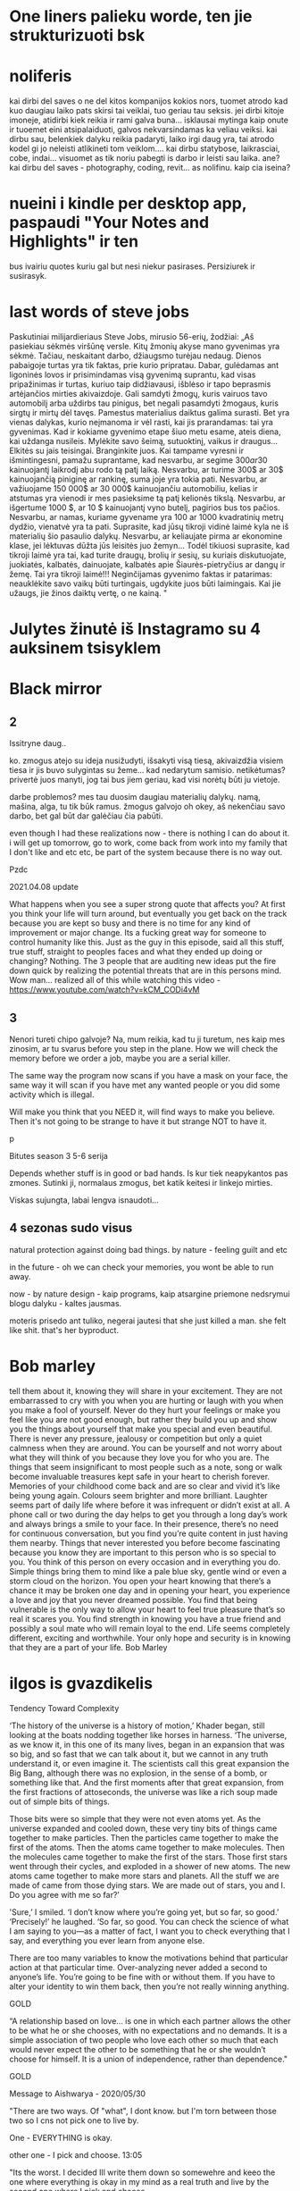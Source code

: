 * One liners palieku worde, ten jie strukturizuoti bsk
* noliferis

kai dirbi del saves o ne del kitos kompanijos kokios nors, tuomet atrodo kad
kuo daugiau laiko pats skirsi tai veiklai, tuo geriau tau seksis. jei dirbi
kitoje imoneje, atidirbi kiek reikia ir rami galva buna... isklausai mytinga
kaip onute ir tuoemet eini atsipalaiduoti, galvos nekvarsindamas ka veliau
veiksi. kai dirbu sau, belenkiek dalyku reikia padaryti, laiko irgi daug yra,
tai atrodo kodel gi jo neleisti atlikineti tom veiklom.... kai dirbu statybose,
laikrasciai, cobe, indai... visuomet as tik noriu pabegti is darbo ir leisti
sau laika. ane? kai dirbu del saves - photography, coding, revit... as
nolifinu. kaip cia iseina?

* nueini i kindle per desktop app, paspaudi "Your Notes and Highlights" ir ten
bus ivairiu quotes kuriu gal but nesi niekur pasirases. Persiziurek ir
susirasyk.

* last words of steve jobs

Paskutiniai milijardieriaus Steve Jobs, mirusio 56-erių, žodžiai:
„Aš pasiekiau sėkmės viršūnę versle. Kitų žmonių akyse mano gyvenimas yra sėkmė.
Tačiau, neskaitant darbo, džiaugsmo turėjau nedaug.
Dienos pabaigoje turtas yra tik faktas, prie kurio pripratau.
Dabar, gulėdamas ant ligoninės lovos ir prisimindamas visą gyvenimą  suprantu, kad visas pripažinimas ir turtas, kuriuo taip didžiavausi, išblėso ir tapo beprasmis artėjančios mirties akivaizdoje.
Gali samdyti žmogų, kuris vairuos tavo automobilį arba uždirbs tau pinigus, bet negali pasamdyti žmogaus, kuris sirgtų ir mirtų dėl tavęs.
Pamestus materialius daiktus galima surasti. Bet yra vienas dalykas, kurio neįmanoma ir vėl rasti, kai jis prarandamas: tai yra gyvenimas.
Kad ir kokiame gyvenimo etape šiuo metu esame, ateis diena, kai uždanga nusileis.
Mylėkite savo šeimą, sutuoktinį, vaikus ir draugus...
Elkitės su jais teisingai.
Branginkite juos.
Kai tampame vyresni ir išmintingesni, pamažu suprantame, kad nesvarbu, ar segime $300 ar 30$ kainuojantį laikrodį abu rodo tą patį laiką.
Nesvarbu, ar turime 300$ ar 30$ kainuojančią piniginę ar rankinę, suma joje yra tokia pati.
Nesvarbu, ar važiuojame 150 000$ ar 30 000$ kainuojančiu automobiliu, kelias ir atstumas yra vienodi ir mes pasieksime tą patį kelionės tikslą.
Nesvarbu, ar išgertume 1000 $, ar 10 $ kainuojantį vyno butelį, pagirios bus tos pačios.
Nesvarbu, ar namas, kuriame gyvename yra 100 ar 1000 kvadratinių metrų dydžio, vienatvė yra ta pati.
Suprasite, kad jūsų tikroji vidinė laimė kyla ne iš materialių šio pasaulio dalykų.
Nesvarbu, ar keliaujate pirma ar ekonomine klase, jei lėktuvas dūžta jūs leisitės juo žemyn...
Todėl tikiuosi suprasite, kad tikroji laimė yra tai, kad turite draugų, brolių ir sesių, su kuriais diskutuojate, juokiatės, kalbatės, dainuojate, kalbatės apie Šiaurės-pietryčius ar dangų ir žemę. Tai yra tikroji laimė!!!
Neginčijamas gyvenimo faktas ir patarimas:
neauklėkite savo vaikų būti turtingais, ugdykite juos būti laimingais.
Kai jie užaugs, jie žinos daiktų vertę, o ne kainą. "
* Julytes žinutė iš Instagramo su 4 auksinem tsisyklem
* Black mirror
** 2

Issitryne daug..

ko. zmogus atejo su ideja nusižudyti, išsakyti visą tiesą, akivaizdžia visiem tiesa ir jis buvo sulygintas su žeme... kad nedarytum samisio. netikėtumas? privertė juos manyti, jog tai bus jiem geriau, kad visi norėtų būti ju vietoje.

darbe problemos? mes tau duosim daugiau materialių dalykų. namą, mašina, alga, tu tik būk ramus. žmogus galvojo oh okey, aš nekenčiau savo darbo, bet gal būt dar galėčiau čia pabūti.

 even though I had these realizations now - there is nothing I can do about it. i will get up tomorrow, go to work, come back from work into my family that I don't like and etc etc, be part of the system because there is no way out.

Pzdc


2021.04.08 update

What happens when you see a super strong quote that affects you? At first you think your life will turn around, but eventually you get back on the track because you are kept so busy and there is no time for any kind of improvement or major change. Its a fucking great way for someone to control humanity like this. Just as the guy in this episode, said all this stuff, true stuff, straight to peoples faces and what they ended up doing or changing? Nothing. The 3 people that are auditing new ideas put the fire down quick by realizing the potential threats that are in this persons mind. Wow man… realized all of this while watching this video - https://www.youtube.com/watch?v=kCM_CODi4vM
** 3

Nenori tureti chipo galvoje? Na, mum reikia, kad tu ji turetum, nes kaip mes zinosim, ar tu svarus before you step in the plane. How we will check the memory before we order a job, maybe you are a serial killer.

The same way the program now scans if you have a mask on your face, the same way it will scan if you have met any wanted people or you did some activity which is illegal.

Will make you think that you NEED it, will find ways to make you believe. Then it's not going to be strange to have it but strange NOT to have it.




p


Bitutes season 3 5-6 serija

Depends whether stuff is in good or bad hands.
Is kur tiek neapykantos pas zmones. Sutinki ji, normalaus zmogus, bet katik keitesi ir linkejo mirties.

Viskas sujungta, labai lengva isnaudoti…
** 4 sezonas sudo visus



natural protection against doing bad things. by nature - feeling guilt and etc


in the future - oh we can check your memories, you wont be able to run away.

now - by nature design - kaip programs, kaip atsargine priemone nedsrymui blogu dalyku - kaltes jausmas.

moteris prisedo ant tuliko, negerai jautesi that she just killed a man. she felt like shit. that's her byproduct.

* Bob marley

tell them about it, knowing they will share in your excitement. They
are not embarrassed to cry with you when you are hurting or laugh with
you when you make a fool of yourself. Never do they hurt your feelings
or make you feel like you are not good enough, but rather they build
you up and show you the things about yourself that make you special
and even beautiful. There is never any pressure, jealousy or
competition but only a quiet calmness when they are around. You can be
yourself and not worry about what they will think of you because they
love you for who you are. The things that seem insignificant to most
people such as a note, song or walk become invaluable treasures kept
safe in your heart to cherish forever. Memories of your childhood come
back and are so clear and vivid it’s like being young again. Colours
seem brighter and more brilliant. Laughter seems part of daily life
where before it was infrequent or didn’t exist at all. A phone call or
two during the day helps to get you through a long day’s work and
always brings a smile to your face. In their presence, there’s no need
for continuous conversation, but you find you’re quite content in just
having them nearby. Things that never interested you before become
fascinating because you know they are important to this person who is
so special to you. You think of this person on every occasion and in
everything you do. Simple things bring them to mind like a pale blue
sky, gentle wind or even a storm cloud on the horizon. You open your
heart knowing that there’s a chance it may be broken one day and in
opening your heart, you experience a love and joy that you never
dreamed possible. You find that being vulnerable is the only way to
allow your heart to feel true pleasure that’s so real it scares you.
You find strength in knowing you have a true friend and possibly a
soul mate who will remain loyal to the end. Life seems completely
different, exciting and worthwhile. Your only hope and security is in
knowing that they are a part of your life. Bob Marley

* ilgos is gvazdikelis

Tendency Toward Complexity

‘The history of the universe is a history of motion,’ Khader began,
still looking at the boats nodding together like horses in harness.
‘The universe, as we know it, in this one of its many lives, began in
an expansion that was so big, and so fast that we can talk about it,
but we cannot in any truth understand it, or even imagine it. The
scientists call this great expansion the Big Bang, although there was
no explosion, in the sense of a bomb, or something like that. And the
first moments after that great expansion, from the first fractions of
attoseconds, the universe was like a rich soup made out of simple bits
of things.

Those bits were so simple that they were not even atoms yet. As the
universe expanded and cooled down, these very tiny bits of things came
together to make particles. Then the particles came together to make
the first of the atoms. Then the atoms came together to make
molecules. Then the molecules came together to make the first of the
stars. Those first stars went through their cycles, and exploded in a
shower of new atoms. The new atoms came together to make more stars
and planets. All the stuff we are made of came from those dying stars.
We are made out of stars, you and I. Do you agree with me so far?’

'Sure,’ I smiled. ‘I don’t know where you’re going yet, but so far, so
good.’ ‘Precisely!’ he laughed. ‘So far, so good. You can check the
science of what I am saying to you—as a matter of fact, I want you to
check everything that I say, and everything you ever learn from anyone
else.

There are too many variables to know the motivations behind that
particular action at that particular time. Over-analyzing never added
a second to anyone’s life. You’re going to be fine with or without
them. If you have to alter your identity to win them back, then you’re
not really winning anything.

GOLD

“A relationship based on love… is one in which each partner allows the
other to be what he or she chooses, with no expectations and no
demands. It is a simple association of two people who love each other
so much that each would never expect the other to be something that he
or she wouldn’t choose for himself. It is a union of independence,
rather than dependence."

GOLD

Message to Aishwarya - 2020/05/30

"There are two ways. Of "what", I dont know. but I'm torn between
those two so I cns not pick one to live by.

One - EVERYTHING is okay.

other one - I pick and choose. 13:05

"Its the worst. I decided Ill write them down so somewehre and keeo
the one where everything is okay in my mind as a real truth and live
by the second one where I pick and choose.

Irealized something else juts now/ that humans can not live byy the
real truth.

1st truth - EVERYTHING IS OKAY.

It is how it is. Evolution, tendency towards complexity, process,
gradual, right, rpoper, inevitable. Where it grets interesting -
religion - okay. No religion - okay. Spiritual - okay, not spiritual -
okay. variaty, ego formations, nothing wrong, murder - okay, alive -
okay, tragedy - okay, no trageedy - okay. Continuous, never ending
process, learning from itself, developing by own(universe) "mistakes".
Depresssion - okay, alchohol - okay, no self control - okay,no shame -
okay, no goals - okay, no future plans - okay, addict - okay. all are
just labels t labe l things which are done by the things that popped
into exidtence nand gradually developed ego and THAT is also okay.
EVERYTHING, EVERY EMOTION/ACTION is okay.

2nd - CONTROLLING

you are the controller, ruler, master of your actions, thoughts,
behavious, feelings, emotions, reactions, words, moods. cravings,
addictions, surroundings, atitude, future and so on.You live by this
"fake sense of control" when the ego is super strong (which is also
okay according to the 1st truth). It needs control, feels good when
having control over all that is mentioned above. Good example -
buddhist monk or some youtube motivational speaker. Very pleasant
image to look at, ostly admired by the 3rd category, but "laugher
upon" by the 1st. but actually no, 1st is full of understanding,
knowing that everything is okay, it is just different level.

3rd - REACTNG (decided there is a third way.

Category in whihc majority of current population falls in and are
easily manipulated by TV, media, fashion, treds, lluxury items,
offers, shiny things, discounts, newest topics, opinions of others,
actions of others, weather, money.. what else?... life s of others,
government, faily. friends, tastes, feelings, words... (lost train of
thought because I just decuded ill take a pic and send all this to
you, A)/

And so when I say Humans can not live by the first truth is because...
we are humans, man. All of us have thus ego that has evolved from
nothing, it is in each and evey one of us. If you say "I lost my ego"
it just means your ego itself is giving you this feeling, you are very
deep in the 2nd. All we can do is know the truth (1st) and then
because we are on this planet in these surroundings, we have no
choice, but choose between 2nd and 3rd.
